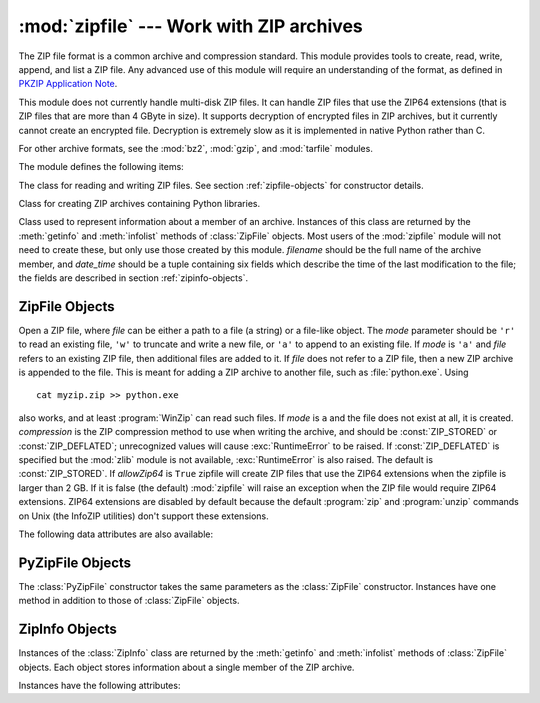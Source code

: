 :mod:`zipfile` --- Work with ZIP archives
=========================================

.. module:: zipfile
   :synopsis: Read and write ZIP-format archive files.
.. moduleauthor:: James C. Ahlstrom <jim@interet.com>
.. sectionauthor:: James C. Ahlstrom <jim@interet.com>

The ZIP file format is a common archive and compression standard. This module
provides tools to create, read, write, append, and list a ZIP file.  Any
advanced use of this module will require an understanding of the format, as
defined in `PKZIP Application Note
<http://www.pkware.com/documents/casestudies/APPNOTE.TXT>`_.

This module does not currently handle multi-disk ZIP files.
It can handle ZIP files that use the ZIP64 extensions
(that is ZIP files that are more than 4 GByte in size).  It supports
decryption of encrypted files in ZIP archives, but it currently cannot
create an encrypted file.  Decryption is extremely slow as it is
implemented in native Python rather than C.

For other archive formats, see the :mod:`bz2`, :mod:`gzip`, and
:mod:`tarfile` modules.

The module defines the following items:

.. exception:: BadZipfile

   The error raised for bad ZIP files (old name: ``zipfile.error``).


.. exception:: LargeZipFile

   The error raised when a ZIP file would require ZIP64 functionality but that has
   not been enabled.


.. class:: ZipFile

   The class for reading and writing ZIP files.  See section
   :ref:`zipfile-objects` for constructor details.


.. class:: PyZipFile

   Class for creating ZIP archives containing Python libraries.


.. class:: ZipInfo(filename='NoName', date_time=(1980,1,1,0,0,0))

   Class used to represent information about a member of an archive. Instances
   of this class are returned by the :meth:`getinfo` and :meth:`infolist`
   methods of :class:`ZipFile` objects.  Most users of the :mod:`zipfile` module
   will not need to create these, but only use those created by this
   module. *filename* should be the full name of the archive member, and
   *date_time* should be a tuple containing six fields which describe the time
   of the last modification to the file; the fields are described in section
   :ref:`zipinfo-objects`.


.. function:: is_zipfile(filename)

   Returns ``True`` if *filename* is a valid ZIP file based on its magic number,
   otherwise returns ``False``.  *filename* may be a file or file-like object too.

   .. versionchanged:: 3.1
      Support for file and file-like objects.


.. data:: ZIP_STORED

   The numeric constant for an uncompressed archive member.


.. data:: ZIP_DEFLATED

   The numeric constant for the usual ZIP compression method.  This requires the
   zlib module.  No other compression methods are currently supported.


.. seealso::

   `PKZIP Application Note <http://www.pkware.com/documents/casestudies/APPNOTE.TXT>`_
      Documentation on the ZIP file format by Phil Katz, the creator of the format and
      algorithms used.

   `Info-ZIP Home Page <http://www.info-zip.org/>`_
      Information about the Info-ZIP project's ZIP archive programs and development
      libraries.


.. _zipfile-objects:

ZipFile Objects
---------------


.. class:: ZipFile(file, mode='r', compression=ZIP_STORED, allowZip64=False)

   Open a ZIP file, where *file* can be either a path to a file (a string) or a
   file-like object.  The *mode* parameter should be ``'r'`` to read an existing
   file, ``'w'`` to truncate and write a new file, or ``'a'`` to append to an
   existing file.  If *mode* is ``'a'`` and *file* refers to an existing ZIP file,
   then additional files are added to it.  If *file* does not refer to a ZIP file,
   then a new ZIP archive is appended to the file.  This is meant for adding a ZIP
   archive to another file, such as :file:`python.exe`.  Using ::

      cat myzip.zip >> python.exe

   also works, and at least :program:`WinZip` can read such files. If *mode* is
   ``a`` and the file does not exist at all, it is created. *compression* is the
   ZIP compression method to use when writing the archive, and should be
   :const:`ZIP_STORED` or :const:`ZIP_DEFLATED`; unrecognized values will cause
   :exc:`RuntimeError` to be raised.  If :const:`ZIP_DEFLATED` is specified but the
   :mod:`zlib` module is not available, :exc:`RuntimeError` is also raised.  The
   default is :const:`ZIP_STORED`.  If *allowZip64* is ``True`` zipfile will create
   ZIP files that use the ZIP64 extensions when the zipfile is larger than 2 GB. If
   it is  false (the default) :mod:`zipfile` will raise an exception when the ZIP
   file would require ZIP64 extensions. ZIP64 extensions are disabled by default
   because the default :program:`zip` and :program:`unzip` commands on Unix (the
   InfoZIP utilities) don't support these extensions.


.. method:: ZipFile.close()

   Close the archive file.  You must call :meth:`close` before exiting your program
   or essential records will not be written.


.. method:: ZipFile.getinfo(name)

   Return a :class:`ZipInfo` object with information about the archive member
   *name*.  Calling :meth:`getinfo` for a name not currently contained in the
   archive will raise a :exc:`KeyError`.


.. method:: ZipFile.infolist()

   Return a list containing a :class:`ZipInfo` object for each member of the
   archive.  The objects are in the same order as their entries in the actual ZIP
   file on disk if an existing archive was opened.


.. method:: ZipFile.namelist()

   Return a list of archive members by name.


.. method:: ZipFile.open(name, mode='r', pwd=None)

   Extract a member from the archive as a file-like object (ZipExtFile). *name* is
   the name of the file in the archive, or a :class:`ZipInfo` object. The *mode*
   parameter, if included, must be one of the following: ``'r'`` (the  default),
   ``'U'``, or ``'rU'``. Choosing ``'U'`` or  ``'rU'`` will enable universal newline
   support in the read-only object. *pwd* is the password used for encrypted files.
   Calling  :meth:`open` on a closed ZipFile will raise a  :exc:`RuntimeError`.

   .. note::

      The file-like object is read-only and provides the following methods:
      :meth:`read`, :meth:`readline`, :meth:`readlines`, :meth:`__iter__`,
      :meth:`__next__`.

   .. note::

      If the ZipFile was created by passing in a file-like object as the  first
      argument to the constructor, then the object returned by :meth:`.open` shares the
      ZipFile's file pointer.  Under these  circumstances, the object returned by
      :meth:`.open` should not  be used after any additional operations are performed
      on the  ZipFile object.  If the ZipFile was created by passing in a string (the
      filename) as the first argument to the constructor, then  :meth:`.open` will
      create a new file object that will be held by the ZipExtFile, allowing it to
      operate independently of the  ZipFile.

   .. note::

      The :meth:`open`, :meth:`read` and :meth:`extract` methods can take a filename
      or a :class:`ZipInfo` object.  You will appreciate this when trying to read a
      ZIP file that contains members with duplicate names.


.. method:: ZipFile.extract(member, path=None, pwd=None)

   Extract a member from the archive to the current working directory; *member*
   must be its full name or a :class:`ZipInfo` object).  Its file information is
   extracted as accurately as possible.  *path* specifies a different directory
   to extract to.  *member* can be a filename or a :class:`ZipInfo` object.
   *pwd* is the password used for encrypted files.


.. method:: ZipFile.extractall(path=None, members=None, pwd=None)

   Extract all members from the archive to the current working directory.  *path*
   specifies a different directory to extract to.  *members* is optional and must
   be a subset of the list returned by :meth:`namelist`.  *pwd* is the password
   used for encrypted files.

   .. warning::

      Never extract archives from untrusted sources without prior inspection.
      It is possible that files are created outside of *path*, e.g. members
      that have absolute filenames starting with ``"/"`` or filenames with two
      dots ``".."``.


.. method:: ZipFile.printdir()

   Print a table of contents for the archive to ``sys.stdout``.


.. method:: ZipFile.setpassword(pwd)

   Set *pwd* as default password to extract encrypted files.


.. method:: ZipFile.read(name, pwd=None)

   Return the bytes of the file *name* in the archive.  *name* is the name of the
   file in the archive, or a :class:`ZipInfo` object.  The archive must be open for
   read or append. *pwd* is the password used for encrypted  files and, if specified,
   it will override the default password set with :meth:`setpassword`.  Calling
   :meth:`read` on a closed ZipFile  will raise a :exc:`RuntimeError`.


.. method:: ZipFile.testzip()

   Read all the files in the archive and check their CRC's and file headers.
   Return the name of the first bad file, or else return ``None``. Calling
   :meth:`testzip` on a closed ZipFile will raise a :exc:`RuntimeError`.


.. method:: ZipFile.write(filename, arcname=None, compress_type=None)

   Write the file named *filename* to the archive, giving it the archive name
   *arcname* (by default, this will be the same as *filename*, but without a drive
   letter and with leading path separators removed).  If given, *compress_type*
   overrides the value given for the *compression* parameter to the constructor for
   the new entry.  The archive must be open with mode ``'w'`` or ``'a'`` -- calling
   :meth:`write` on a ZipFile created with mode ``'r'`` will raise a
   :exc:`RuntimeError`.  Calling  :meth:`write` on a closed ZipFile will raise a
   :exc:`RuntimeError`.

   .. note::

      There is no official file name encoding for ZIP files. If you have unicode file
      names, you must convert them to byte strings in your desired encoding before
      passing them to :meth:`write`. WinZip interprets all file names as encoded in
      CP437, also known as DOS Latin.

   .. note::

      Archive names should be relative to the archive root, that is, they should not
      start with a path separator.

   .. note::

      If ``arcname`` (or ``filename``, if ``arcname`` is  not given) contains a null
      byte, the name of the file in the archive will be truncated at the null byte.


.. method:: ZipFile.writestr(zinfo_or_arcname, bytes)

   Write the string *bytes* to the archive; *zinfo_or_arcname* is either the file
   name it will be given in the archive, or a :class:`ZipInfo` instance.  If it's
   an instance, at least the filename, date, and time must be given.  If it's a
   name, the date and time is set to the current date and time. The archive must be
   opened with mode ``'w'`` or ``'a'`` -- calling  :meth:`writestr` on a ZipFile
   created with mode ``'r'``  will raise a :exc:`RuntimeError`.  Calling
   :meth:`writestr` on a closed ZipFile will raise a :exc:`RuntimeError`.

   .. note::

      When passing a :class:`ZipInfo` instance as the *zinfo_or_acrname* parameter,
      the compression method used will be that specified in the *compress_type*
      member of the given :class:`ZipInfo` instance.  By default, the
      :class:`ZipInfo` constructor sets this member to :const:`ZIP_STORED`.

The following data attributes are also available:


.. attribute:: ZipFile.debug

   The level of debug output to use.  This may be set from ``0`` (the default, no
   output) to ``3`` (the most output).  Debugging information is written to
   ``sys.stdout``.

.. attribute:: ZipFile.comment

   The comment text associated with the ZIP file.  If assigning a comment to a
   :class:`ZipFile` instance created with mode 'a' or 'w', this should be a
   string no longer than 65535 bytes.  Comments longer than this will be
   truncated in the written archive when :meth:`ZipFile.close` is called.

.. _pyzipfile-objects:

PyZipFile Objects
-----------------

The :class:`PyZipFile` constructor takes the same parameters as the
:class:`ZipFile` constructor.  Instances have one method in addition to those of
:class:`ZipFile` objects.


.. method:: PyZipFile.writepy(pathname, basename='')

   Search for files :file:`\*.py` and add the corresponding file to the archive.
   The corresponding file is a :file:`\*.pyo` file if available, else a
   :file:`\*.pyc` file, compiling if necessary.  If the pathname is a file, the
   filename must end with :file:`.py`, and just the (corresponding
   :file:`\*.py[co]`) file is added at the top level (no path information).  If the
   pathname is a file that does not end with :file:`.py`, a :exc:`RuntimeError`
   will be raised.  If it is a directory, and the directory is not a package
   directory, then all the files :file:`\*.py[co]` are added at the top level.  If
   the directory is a package directory, then all :file:`\*.py[co]` are added under
   the package name as a file path, and if any subdirectories are package
   directories, all of these are added recursively.  *basename* is intended for
   internal use only.  The :meth:`writepy` method makes archives with file names
   like this::

      string.pyc                                # Top level name
      test/__init__.pyc                         # Package directory
      test/testall.pyc                          # Module test.testall
      test/bogus/__init__.pyc                   # Subpackage directory
      test/bogus/myfile.pyc                     # Submodule test.bogus.myfile


.. _zipinfo-objects:

ZipInfo Objects
---------------

Instances of the :class:`ZipInfo` class are returned by the :meth:`getinfo` and
:meth:`infolist` methods of :class:`ZipFile` objects.  Each object stores
information about a single member of the ZIP archive.

Instances have the following attributes:


.. attribute:: ZipInfo.filename

   Name of the file in the archive.


.. attribute:: ZipInfo.date_time

   The time and date of the last modification to the archive member.  This is a
   tuple of six values:

   +-------+--------------------------+
   | Index | Value                    |
   +=======+==========================+
   | ``0`` | Year                     |
   +-------+--------------------------+
   | ``1`` | Month (one-based)        |
   +-------+--------------------------+
   | ``2`` | Day of month (one-based) |
   +-------+--------------------------+
   | ``3`` | Hours (zero-based)       |
   +-------+--------------------------+
   | ``4`` | Minutes (zero-based)     |
   +-------+--------------------------+
   | ``5`` | Seconds (zero-based)     |
   +-------+--------------------------+


.. attribute:: ZipInfo.compress_type

   Type of compression for the archive member.


.. attribute:: ZipInfo.comment

   Comment for the individual archive member.


.. attribute:: ZipInfo.extra

   Expansion field data.  The `PKZIP Application Note
   <http://www.pkware.com/documents/casestudies/APPNOTE.TXT>`_ contains
   some comments on the internal structure of the data contained in this string.


.. attribute:: ZipInfo.create_system

   System which created ZIP archive.


.. attribute:: ZipInfo.create_version

   PKZIP version which created ZIP archive.


.. attribute:: ZipInfo.extract_version

   PKZIP version needed to extract archive.


.. attribute:: ZipInfo.reserved

   Must be zero.


.. attribute:: ZipInfo.flag_bits

   ZIP flag bits.


.. attribute:: ZipInfo.volume

   Volume number of file header.


.. attribute:: ZipInfo.internal_attr

   Internal attributes.


.. attribute:: ZipInfo.external_attr

   External file attributes.


.. attribute:: ZipInfo.header_offset

   Byte offset to the file header.


.. attribute:: ZipInfo.CRC

   CRC-32 of the uncompressed file.


.. attribute:: ZipInfo.compress_size

   Size of the compressed data.


.. attribute:: ZipInfo.file_size

   Size of the uncompressed file.


